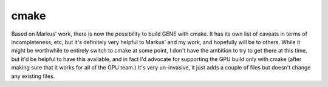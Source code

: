 
cmake
=====

Based on Markus' work, there is now the possibility to build GENE with
cmake. It has its own list of caveats in terms of incompleteness, etc,
but it's definitely very helpful to Markus' and my work, and hopefully
will be to others. While it might be worthwhile to entirely switch to
cmake at some point, I don't have the ambition to try to get there at
this time, but it'd be helpful to have this available, and in fact I'd
advocate for supporting the GPU build only with cmake (after making
sure that it works for all of the GPU team.) It's very un-invasive, it
just adds a couple of files but doesn't change any existing files.


